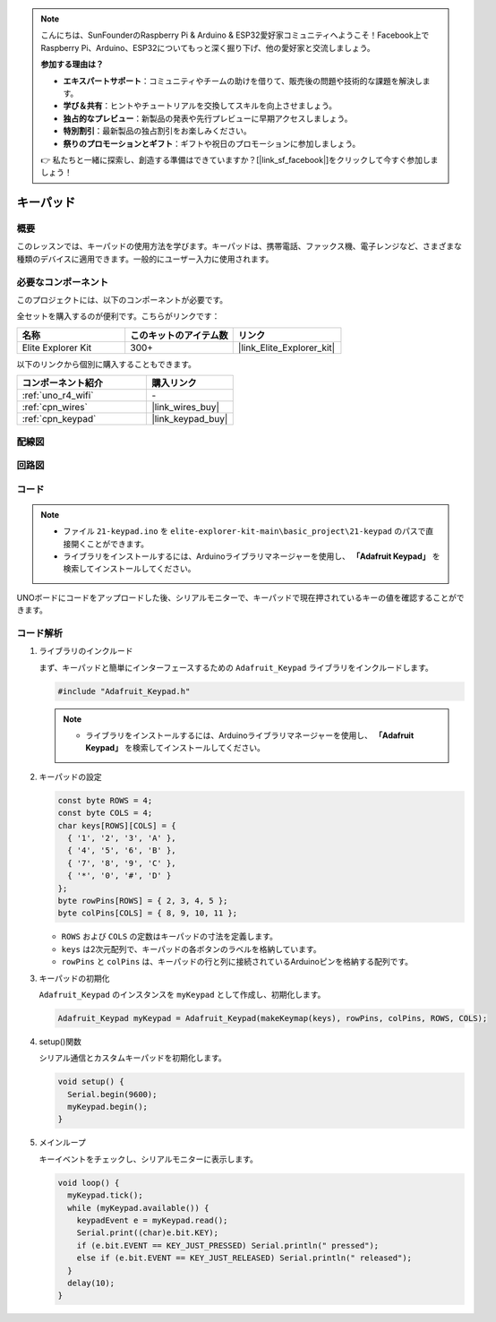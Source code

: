 .. note::

    こんにちは、SunFounderのRaspberry Pi & Arduino & ESP32愛好家コミュニティへようこそ！Facebook上でRaspberry Pi、Arduino、ESP32についてもっと深く掘り下げ、他の愛好家と交流しましょう。

    **参加する理由は？**

    - **エキスパートサポート**：コミュニティやチームの助けを借りて、販売後の問題や技術的な課題を解決します。
    - **学び＆共有**：ヒントやチュートリアルを交換してスキルを向上させましょう。
    - **独占的なプレビュー**：新製品の発表や先行プレビューに早期アクセスしましょう。
    - **特別割引**：最新製品の独占割引をお楽しみください。
    - **祭りのプロモーションとギフト**：ギフトや祝日のプロモーションに参加しましょう。

    👉 私たちと一緒に探索し、創造する準備はできていますか？[|link_sf_facebook|]をクリックして今すぐ参加しましょう！

.. _basic_keypad:

キーパッド
==========================

概要
-------------

このレッスンでは、キーパッドの使用方法を学びます。キーパッドは、携帯電話、ファックス機、電子レンジなど、さまざまな種類のデバイスに適用できます。一般的にユーザー入力に使用されます。

必要なコンポーネント
-------------------------

このプロジェクトには、以下のコンポーネントが必要です。

全セットを購入するのが便利です。こちらがリンクです：

.. list-table::
    :widths: 20 20 20
    :header-rows: 1

    *   - 名称	
        - このキットのアイテム数
        - リンク
    *   - Elite Explorer Kit
        - 300+
        - |link_Elite_Explorer_kit|

以下のリンクから個別に購入することもできます。

.. list-table::
    :widths: 30 20
    :header-rows: 1

    *   - コンポーネント紹介
        - 購入リンク

    *   - :ref:`uno_r4_wifi`
        - \-
    *   - :ref:`cpn_wires`
        - |link_wires_buy|
    *   - :ref:`cpn_keypad`
        - |link_keypad_buy|

配線図
----------------------

.. image:: img/21-keypad_bb.png
    :align: center

回路図
----------------------

.. image:: img/21_keypad_schematic.png
   :align: center
   :width: 70%

コード
-----------

.. note::

    * ファイル ``21-keypad.ino`` を ``elite-explorer-kit-main\basic_project\21-keypad`` のパスで直接開くことができます。
    * ライブラリをインストールするには、Arduinoライブラリマネージャーを使用し、 **「Adafruit Keypad」** を検索してインストールしてください。

.. raw:: html

    <iframe src=https://create.arduino.cc/editor/sunfounder01/25fd4116-92d4-4ee4-b3ba-6707f4334629/preview?embed style="height:510px;width:100%;margin:10px 0" frameborder=0></iframe>

UNOボードにコードをアップロードした後、シリアルモニターで、キーパッドで現在押されているキーの値を確認することができます。

コード解析
-------------------

1. ライブラリのインクルード

   まず、キーパッドと簡単にインターフェースするための ``Adafruit_Keypad`` ライブラリをインクルードします。

   .. code-block:: arduino

     #include "Adafruit_Keypad.h"

   .. note::

      * ライブラリをインストールするには、Arduinoライブラリマネージャーを使用し、 **「Adafruit Keypad」** を検索してインストールしてください。 


2. キーパッドの設定

   .. code-block:: arduino

     const byte ROWS = 4;
     const byte COLS = 4;
     char keys[ROWS][COLS] = {
       { '1', '2', '3', 'A' },
       { '4', '5', '6', 'B' },
       { '7', '8', '9', 'C' },
       { '*', '0', '#', 'D' }
     };
     byte rowPins[ROWS] = { 2, 3, 4, 5 };
     byte colPins[COLS] = { 8, 9, 10, 11 };

   - ``ROWS`` および ``COLS`` の定数はキーパッドの寸法を定義します。
   - ``keys`` は2次元配列で、キーパッドの各ボタンのラベルを格納しています。
   - ``rowPins`` と ``colPins`` は、キーパッドの行と列に接続されているArduinoピンを格納する配列です。

   .. raw:: html

      <br/>


3. キーパッドの初期化

   ``Adafruit_Keypad`` のインスタンスを ``myKeypad`` として作成し、初期化します。

   .. code-block:: arduino

     Adafruit_Keypad myKeypad = Adafruit_Keypad(makeKeymap(keys), rowPins, colPins, ROWS, COLS);

4. setup()関数

   シリアル通信とカスタムキーパッドを初期化します。

   .. code-block:: arduino

     void setup() {
       Serial.begin(9600);
       myKeypad.begin();
     }

5. メインループ

   キーイベントをチェックし、シリアルモニターに表示します。

   .. code-block:: arduino

     void loop() {
       myKeypad.tick();
       while (myKeypad.available()) {
         keypadEvent e = myKeypad.read();
         Serial.print((char)e.bit.KEY);
         if (e.bit.EVENT == KEY_JUST_PRESSED) Serial.println(" pressed");
         else if (e.bit.EVENT == KEY_JUST_RELEASED) Serial.println(" released");
       }
       delay(10);
     }

